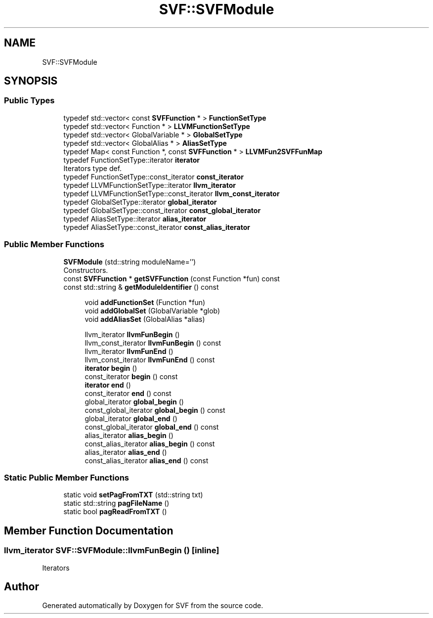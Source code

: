.TH "SVF::SVFModule" 3 "Sun Feb 14 2021" "SVF" \" -*- nroff -*-
.ad l
.nh
.SH NAME
SVF::SVFModule
.SH SYNOPSIS
.br
.PP
.SS "Public Types"

.in +1c
.ti -1c
.RI "typedef std::vector< const \fBSVFFunction\fP * > \fBFunctionSetType\fP"
.br
.ti -1c
.RI "typedef std::vector< Function * > \fBLLVMFunctionSetType\fP"
.br
.ti -1c
.RI "typedef std::vector< GlobalVariable * > \fBGlobalSetType\fP"
.br
.ti -1c
.RI "typedef std::vector< GlobalAlias * > \fBAliasSetType\fP"
.br
.ti -1c
.RI "typedef Map< const Function *, const \fBSVFFunction\fP * > \fBLLVMFun2SVFFunMap\fP"
.br
.ti -1c
.RI "typedef FunctionSetType::iterator \fBiterator\fP"
.br
.RI "Iterators type def\&. "
.ti -1c
.RI "typedef FunctionSetType::const_iterator \fBconst_iterator\fP"
.br
.ti -1c
.RI "typedef LLVMFunctionSetType::iterator \fBllvm_iterator\fP"
.br
.ti -1c
.RI "typedef LLVMFunctionSetType::const_iterator \fBllvm_const_iterator\fP"
.br
.ti -1c
.RI "typedef GlobalSetType::iterator \fBglobal_iterator\fP"
.br
.ti -1c
.RI "typedef GlobalSetType::const_iterator \fBconst_global_iterator\fP"
.br
.ti -1c
.RI "typedef AliasSetType::iterator \fBalias_iterator\fP"
.br
.ti -1c
.RI "typedef AliasSetType::const_iterator \fBconst_alias_iterator\fP"
.br
.in -1c
.SS "Public Member Functions"

.in +1c
.ti -1c
.RI "\fBSVFModule\fP (std::string moduleName='')"
.br
.RI "Constructors\&. "
.ti -1c
.RI "const \fBSVFFunction\fP * \fBgetSVFFunction\fP (const Function *fun) const"
.br
.ti -1c
.RI "const std::string & \fBgetModuleIdentifier\fP () const"
.br
.in -1c
.PP
.RI "\fB\fP"
.br

.in +1c
.in +1c
.ti -1c
.RI "void \fBaddFunctionSet\fP (Function *fun)"
.br
.ti -1c
.RI "void \fBaddGlobalSet\fP (GlobalVariable *glob)"
.br
.ti -1c
.RI "void \fBaddAliasSet\fP (GlobalAlias *alias)"
.br
.in -1c
.in -1c
.PP
.RI "\fB\fP"
.br

.in +1c
.in +1c
.ti -1c
.RI "llvm_iterator \fBllvmFunBegin\fP ()"
.br
.ti -1c
.RI "llvm_const_iterator \fBllvmFunBegin\fP () const"
.br
.ti -1c
.RI "llvm_iterator \fBllvmFunEnd\fP ()"
.br
.ti -1c
.RI "llvm_const_iterator \fBllvmFunEnd\fP () const"
.br
.ti -1c
.RI "\fBiterator\fP \fBbegin\fP ()"
.br
.ti -1c
.RI "const_iterator \fBbegin\fP () const"
.br
.ti -1c
.RI "\fBiterator\fP \fBend\fP ()"
.br
.ti -1c
.RI "const_iterator \fBend\fP () const"
.br
.ti -1c
.RI "global_iterator \fBglobal_begin\fP ()"
.br
.ti -1c
.RI "const_global_iterator \fBglobal_begin\fP () const"
.br
.ti -1c
.RI "global_iterator \fBglobal_end\fP ()"
.br
.ti -1c
.RI "const_global_iterator \fBglobal_end\fP () const"
.br
.ti -1c
.RI "alias_iterator \fBalias_begin\fP ()"
.br
.ti -1c
.RI "const_alias_iterator \fBalias_begin\fP () const"
.br
.ti -1c
.RI "alias_iterator \fBalias_end\fP ()"
.br
.ti -1c
.RI "const_alias_iterator \fBalias_end\fP () const"
.br
.in -1c
.in -1c
.SS "Static Public Member Functions"

.in +1c
.ti -1c
.RI "static void \fBsetPagFromTXT\fP (std::string txt)"
.br
.ti -1c
.RI "static std::string \fBpagFileName\fP ()"
.br
.ti -1c
.RI "static bool \fBpagReadFromTXT\fP ()"
.br
.in -1c
.SH "Member Function Documentation"
.PP 
.SS "llvm_iterator SVF::SVFModule::llvmFunBegin ()\fC [inline]\fP"
Iterators 

.SH "Author"
.PP 
Generated automatically by Doxygen for SVF from the source code\&.
